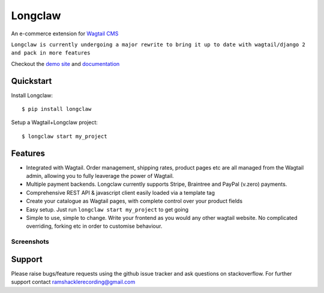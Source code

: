 ===============
Longclaw
===============

.. image:: https://badge.fury.io/py/longclaw.svg
    :target: https://badge.fury.io/py/longclaw

.. image:: https://codecov.io/gh/JamesRamm/longclaw/branch/master/graph/badge.svg
  :target: https://codecov.io/gh/JamesRamm/longclaw

.. image:: https://travis-ci.org/JamesRamm/longclaw.svg?branch=master
    :target: https://travis-ci.org/JamesRamm/longclaw

.. image:: https://landscape.io/github/JamesRamm/longclaw/master/landscape.svg?style=flat
   :target: https://landscape.io/github/JamesRamm/longclaw/master
   :alt: Code Health

.. image:: https://readthedocs.org/projects/longclaw/badge/?version=latest
    :target: http://longclaw.readthedocs.io/en/latest/?badge=latest
    :alt: Documentation Status

An e-commerce extension for `Wagtail CMS <https://github.com/wagtail/wagtail>`_

``Longclaw is currently undergoing a major rewrite to bring it up to date with wagtail/django 2 and pack in more features``

Checkout the `demo site <https://github.com/JamesRamm/longclaw_demo>`_ and `documentation <http://longclaw.readthedocs.io/en/latest/>`_

.. image:: docs/_static/images/dashboard.png
    :alt: Longclaw dashboard

Quickstart
----------
Install Longclaw::

  $ pip install longclaw

Setup a Wagtail+Longclaw project::

  $ longclaw start my_project

Features
--------
- Integrated with Wagtail. Order management, shipping rates, product pages etc are all managed from the Wagtail admin, allowing you to fully leaverage the power of Wagtail.
- Multiple payment backends. Longclaw currently supports Stripe, Braintree and PayPal (v.zero) payments.
- Comprehensive REST API & javascript client easily loaded via a template tag
- Create your catalogue as Wagtail pages, with complete control over your product fields
- Easy setup. Just run ``longclaw start my_project`` to get going
- Simple to use, simple to change. Write your frontend as you would any other wagtail website. No complicated overriding, forking etc in order to customise behaviour.


Screenshots
***********
.. image:: docs/_static/images/order_detail.png


Support
--------

Please raise bugs/feature requests using the github issue tracker and ask questions on stackoverflow.
For further support contact ramshacklerecording@gmail.com


